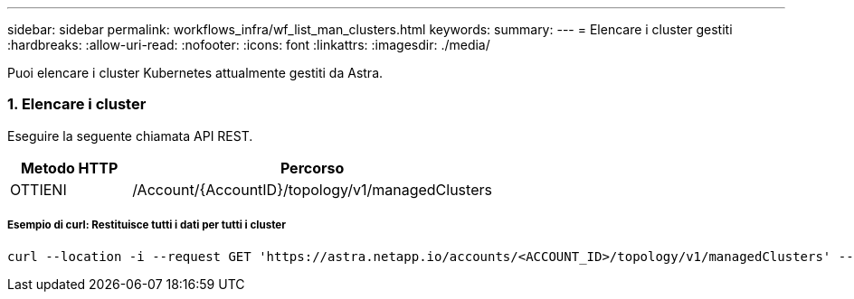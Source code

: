 ---
sidebar: sidebar 
permalink: workflows_infra/wf_list_man_clusters.html 
keywords:  
summary:  
---
= Elencare i cluster gestiti
:hardbreaks:
:allow-uri-read: 
:nofooter: 
:icons: font
:linkattrs: 
:imagesdir: ./media/


[role="lead"]
Puoi elencare i cluster Kubernetes attualmente gestiti da Astra.



=== 1. Elencare i cluster

Eseguire la seguente chiamata API REST.

[cols="25,75"]
|===
| Metodo HTTP | Percorso 


| OTTIENI | /Account/{AccountID}/topology/v1/managedClusters 
|===


===== Esempio di curl: Restituisce tutti i dati per tutti i cluster

[source, curl]
----
curl --location -i --request GET 'https://astra.netapp.io/accounts/<ACCOUNT_ID>/topology/v1/managedClusters' --header 'Accept: */*' --header 'Authorization: Bearer <API_TOKEN>'
----